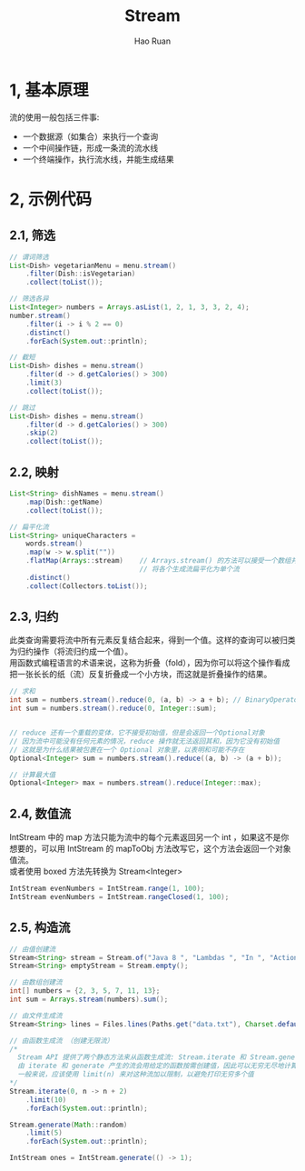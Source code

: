 #+TITLE:     Stream
#+AUTHOR:    Hao Ruan
#+EMAIL:     ruanhao1116@gmail.com
#+LANGUAGE:  en
#+LINK_HOME: http://www.github.com/ruanhao
#+HTML_HEAD: <link rel="stylesheet" type="text/css" href="../css/style.css" />
#+OPTIONS:   H:2 num:nil \n:nil @:t ::t |:t ^:{} _:{} *:t TeX:t LaTeX:t
#+STARTUP:   showall

* 1, 基本原理

流的使用一般包括三件事:

- 一个数据源（如集合）来执行一个查询
- 一个中间操作链，形成一条流的流水线
- 一个终端操作，执行流水线，并能生成结果

* 2, 示例代码

** 2.1, 筛选

#+BEGIN_SRC java
  // 谓词筛选
  List<Dish> vegetarianMenu = menu.stream()
      .filter(Dish::isVegetarian)
      .collect(toList());

  // 筛选各异
  List<Integer> numbers = Arrays.asList(1, 2, 1, 3, 3, 2, 4);
  number.stream()
      .filter(i -> i % 2 == 0)
      .distinct()
      .forEach(System.out::println);

  // 截短
  List<Dish> dishes = menu.stream()
      .filter(d -> d.getCalories() > 300)
      .limit(3)
      .collect(toList());

  // 跳过
  List<Dish> dishes = menu.stream()
      .filter(d -> d.getCalories() > 300)
      .skip(2)
      .collect(toList());
#+END_SRC

** 2.2, 映射

#+BEGIN_SRC java
  List<String> dishNames = menu.stream()
      .map(Dish::getName)
      .collect(toList());

  // 扁平化流
  List<String> uniqueCharacters =
      words.stream()
      .map(w -> w.split(""))
      .flatMap(Arrays::stream)    // Arrays.stream() 的方法可以接受一个数组并产生一个流
                                  // 将各个生成流扁平化为单个流
      .distinct()
      .collect(Collectors.toList());
#+END_SRC

** 2.3, 归约

此类查询需要将流中所有元素反复结合起来，得到一个值。这样的查询可以被归类为归约操作（将流归约成一个值）。\\
用函数式编程语言的术语来说，这称为折叠（fold），因为你可以将这个操作看成把一张长长的纸（流）反复折叠成一个小方块，而这就是折叠操作的结果。

#+BEGIN_SRC java
  // 求和
  int sum = numbers.stream().reduce(0, (a, b) -> a + b); // BinaryOperator<T> 用来将两个元素结合起来产生一个新值
  int sum = numbers.stream().reduce(0, Integer::sum);


  // reduce 还有一个重载的变体，它不接受初始值，但是会返回一个Optional对象
  // 因为流中可能没有任何元素的情况，reduce 操作就无法返回其和，因为它没有初始值
  // 这就是为什么结果被包裹在一个 Optional 对象里，以表明和可能不存在
  Optional<Integer> sum = numbers.stream().reduce((a, b) -> (a + b));

  // 计算最大值
  Optional<Integer> max = numbers.stream().reduce(Integer::max);
#+END_SRC

** 2.4, 数值流

IntStream 中的 map 方法只能为流中的每个元素返回另一个 int ，如果这不是你想要的，可以用 IntStream 的 mapToObj 方法改写它，这个方法会返回一个对象值流。\\
或者使用 boxed 方法先转换为 Stream<Integer>

#+BEGIN_SRC java
  IntStream evenNumbers = IntStream.range(1, 100);
  IntStream evenNumbers = IntStream.rangeClosed(1, 100);
#+END_SRC

** 2.5, 构造流

#+BEGIN_SRC java
  // 由值创建流
  Stream<String> stream = Stream.of("Java 8 ", "Lambdas ", "In ", "Action");
  Stream<String> emptyStream = Stream.empty();

  // 由数组创建流
  int[] numbers = {2, 3, 5, 7, 11, 13};
  int sum = Arrays.stream(numbers).sum();

  // 由文件生成流
  Stream<String> lines = Files.lines(Paths.get("data.txt"), Charset.defaultCharset());

  // 由函数生成流 （创建无限流）
  /*
    Stream API 提供了两个静态方法来从函数生成流: Stream.iterate 和 Stream.generate ，这两个操作可以创建所谓的无限流
    由 iterate 和 generate 产生的流会用给定的函数按需创建值，因此可以无穷无尽地计算下去
    一般来说，应该使用 limit(n) 来对这种流加以限制，以避免打印无穷多个值
  ,*/
  Stream.iterate(0, n -> n + 2)
      .limit(10)
      .forEach(System.out::println);

  Stream.generate(Math::random)
      .limit(5)
      .forEach(System.out::println);

  IntStream ones = IntStream.generate(() -> 1);

#+END_SRC